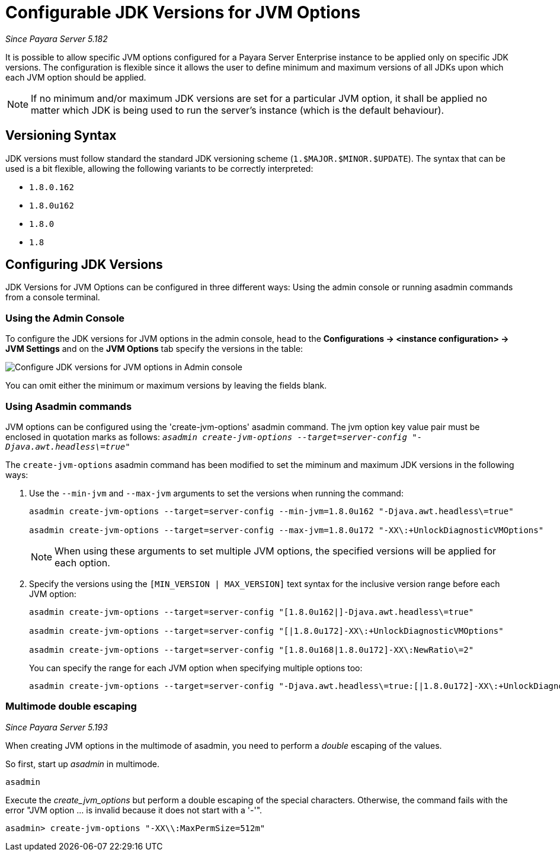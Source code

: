 [[configurable-jdk-versions-jvm-options]]
= Configurable JDK Versions for JVM Options

_Since Payara Server 5.182_

It is possible to allow specific JVM options configured for a Payara Server Enterprise instance to be applied only on specific JDK versions. The configuration is flexible since it allows the user to define minimum and maximum versions of all JDKs upon which each JVM option should be applied.

NOTE: If no minimum and/or maximum JDK versions are set for a particular JVM option, it shall be applied no matter which JDK is being used to run the server's instance (which is the default behaviour).

[[versioning-syntax]]
== Versioning Syntax

JDK versions must follow standard the standard JDK versioning scheme (`1.$MAJOR.$MINOR.$UPDATE`). The syntax that can be used is a bit flexible, allowing the following variants to be correctly interpreted:

* `1.8.0.162`
* `1.8.0u162`
* `1.8.0`
* `1.8`

[[configuring-jdk-versions]]
== Configuring JDK Versions

JDK Versions for JVM Options can be configured in three different ways: Using the admin console or running asadmin commands from a console terminal.

[[using-admin-console]]
=== Using the Admin Console

To configure the JDK versions for JVM options in the admin console, head to the *Configurations -> <instance configuration> -> JVM Settings* and on the *JVM Options* tab specify the versions in the table:

image::jvm-options/configure-jdk-versions-admin-console.png[Configure JDK versions for JVM options in Admin console]

You can omit either the minimum or maximum versions by leaving the fields blank.

[[using-asadmin-commands]]
=== Using Asadmin commands

JVM options can be configured using the 'create-jvm-options' asadmin command. The jvm option key value pair must be enclosed in quotation marks as follows: `_asadmin create-jvm-options --target=server-config "-Djava.awt.headless\=true"_`

The `create-jvm-options` asadmin command has been modified to set the miminum and maximum JDK versions in the following ways:

. Use the `--min-jvm` and `--max-jvm` arguments to set the versions when running the command:
+
[source, shell]
----
asadmin create-jvm-options --target=server-config --min-jvm=1.8.0u162 "-Djava.awt.headless\=true"

asadmin create-jvm-options --target=server-config --max-jvm=1.8.0u172 "-XX\:+UnlockDiagnosticVMOptions"
----
+
NOTE: When using these arguments to set multiple JVM options, the specified versions will be applied for each option.

. Specify the versions using the `[MIN_VERSION | MAX_VERSION]` text syntax for the inclusive version range before each JVM option:
+
[source, shell]
----
asadmin create-jvm-options --target=server-config "[1.8.0u162|]-Djava.awt.headless\=true"

asadmin create-jvm-options --target=server-config "[|1.8.0u172]-XX\:+UnlockDiagnosticVMOptions"

asadmin create-jvm-options --target=server-config "[1.8.0u168|1.8.0u172]-XX\:NewRatio\=2"
----
+
You can specify the range for each JVM option when specifying multiple options too:
+
[source, shell]
----
asadmin create-jvm-options --target=server-config "-Djava.awt.headless\=true:[|1.8.0u172]-XX\:+UnlockDiagnosticVMOptions:[1.8.0u168|1.8.0u172]-XX\:NewRatio\=2"
----

[[multimode-double-escaping]]
=== Multimode double escaping

_Since Payara Server 5.193_

When creating JVM options in the multimode of asadmin, you need to perform a _double_ escaping of the values.

So first, start up _asadmin_ in multimode.

[source, shell]
----
asadmin
----

Execute the _create_jvm_options_ but perform a double escaping of the special characters. Otherwise, the command fails with the error "JVM option ... is invalid because it does not start with a '-'".

[source, shell]
----
asadmin> create-jvm-options "-XX\\:MaxPermSize=512m"
----




